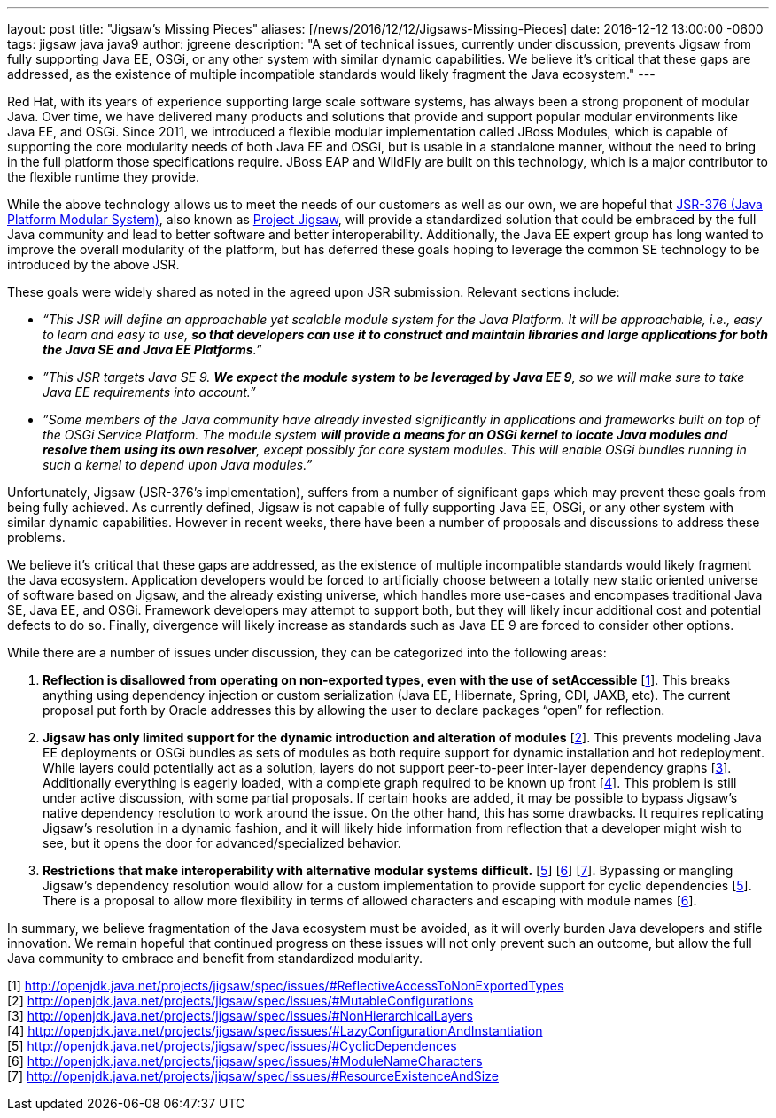 ---
layout: post
title:  "Jigsaw's Missing Pieces"
aliases: [/news/2016/12/12/Jigsaws-Missing-Pieces]
date:   2016-12-12 13:00:00 -0600
tags:   jigsaw java java9
author: jgreene
description: "A set of technical issues, currently under discussion, prevents Jigsaw from fully supporting Java EE, OSGi, or any other system with similar dynamic capabilities. We believe it’s critical that these gaps are addressed, as the existence of multiple incompatible standards would likely fragment the Java ecosystem."
---

Red Hat, with its years of experience supporting large scale software systems, has always been a strong proponent of modular Java. Over time, we have delivered many products and solutions that provide and support popular modular environments like Java EE, and OSGi. Since 2011, we introduced a flexible modular implementation called JBoss Modules, which is capable of supporting the core modularity needs of both Java EE and OSGi, but is usable in a standalone manner, without the need to bring in the full platform those specifications require. JBoss EAP and WildFly are built on this technology, which is a major contributor to the flexible runtime they provide.


While the above technology allows us to meet the needs of our customers as well as our own, we are hopeful that link:https://www.jcp.org/en/jsr/detail?id=376[JSR-376 (Java Platform Modular System)], also known as link:http://openjdk.java.net/projects/jigsaw/[Project Jigsaw], will provide a standardized solution that could be embraced by the full Java community and lead to better software and better interoperability. Additionally, the Java EE expert group has long wanted to improve the overall modularity of the platform, but has deferred these goals hoping to leverage the common SE technology to be introduced by the above JSR.


These goals were widely shared as noted in the agreed upon JSR submission. Relevant sections include:

* _“This JSR will define an approachable yet scalable module system for the Java Platform. It will be approachable, i.e., easy to learn and easy to use, *so that developers can use it to construct and maintain libraries and large applications for both the Java SE and Java EE Platforms*.”_


* _”This JSR targets Java SE 9. *We expect the module system to be leveraged by Java EE 9*, so we will make sure to take Java EE requirements into account.”_


* _”Some members of the Java community have already invested significantly in applications and frameworks built on top of the OSGi Service Platform. The module system *will provide a means for an OSGi kernel to locate Java modules and resolve them using its own resolver*, except possibly for core system modules. This will enable OSGi bundles running in such a kernel to depend upon Java modules.”_


Unfortunately, Jigsaw (JSR-376’s implementation), suffers from a number of significant gaps which may prevent these goals from being fully achieved.  As currently defined, Jigsaw is not capable of fully supporting Java EE, OSGi, or any other system with similar dynamic capabilities.  However in recent weeks, there have been a number of proposals and discussions to address these problems.


We believe it’s critical that these gaps are addressed, as the existence of multiple incompatible standards would likely fragment the Java ecosystem. Application developers would be forced to artificially choose between a totally new static oriented universe of software based on Jigsaw, and the already existing universe, which handles more use-cases and encompases traditional Java SE, Java EE, and OSGi.  Framework developers may attempt to support both, but they will likely incur additional cost and potential defects to do so.  Finally, divergence will likely increase as standards such as Java EE 9 are forced to consider other options.


While there are a number of issues under discussion, they can be categorized into the following areas:


A. *Reflection is disallowed from operating on non-exported types, even with the use of setAccessible* [link:http://openjdk.java.net/projects/jigsaw/spec/issues/#ReflectiveAccessToNonExportedTypes[1]]. This breaks anything using dependency injection or custom serialization (Java EE, Hibernate, Spring, CDI, JAXB, etc). The current proposal put forth by Oracle addresses this by allowing the user to declare packages “open” for reflection.


B. *Jigsaw has only limited support for the dynamic introduction and alteration of modules* [link:http://openjdk.java.net/projects/jigsaw/spec/issues/#MutableConfigurations[2]]. This prevents modeling Java EE deployments or OSGi bundles as sets of modules as both require support for dynamic installation and hot redeployment. While layers could potentially act as a solution, layers do not support peer-to-peer inter-layer dependency graphs [link:http://openjdk.java.net/projects/jigsaw/spec/issues/#NonHierarchicalLayers[3]]. Additionally everything is eagerly loaded, with a complete graph required to be known up front [link:http://openjdk.java.net/projects/jigsaw/spec/issues/#LazyConfigurationAndInstantiation[4]]. This problem is still under active discussion, with some partial proposals. If certain hooks are added, it may be possible to bypass Jigsaw's native dependency resolution to work around the issue. On the other hand, this has some drawbacks. It requires replicating Jigsaw's resolution in a dynamic fashion, and it will likely hide information from reflection that a developer might wish to see, but it opens the door for advanced/specialized behavior.


C. *Restrictions that make interoperability with alternative modular systems difficult.* [link:http://openjdk.java.net/projects/jigsaw/spec/issues/#CyclicDependences[5]] [link:http://openjdk.java.net/projects/jigsaw/spec/issues/#ModuleNameCharacters[6]] [link:http://openjdk.java.net/projects/jigsaw/spec/issues/#ResourceExistenceAndSize[7]]. Bypassing or mangling Jigsaw’s dependency resolution would allow for a custom implementation to provide support for cyclic dependencies [link:http://openjdk.java.net/projects/jigsaw/spec/issues/#CyclicDependences[5]]. There is a proposal to allow more flexibility in terms of allowed characters and escaping with module names [link:http://openjdk.java.net/projects/jigsaw/spec/issues/#ModuleNameCharacters[6]].


In summary, we believe fragmentation of the Java ecosystem must be avoided, as it will overly burden Java developers and stifle innovation. We remain hopeful that continued progress on these issues will not only prevent such an outcome, but allow the full Java community to embrace and benefit from standardized modularity.


[1] http://openjdk.java.net/projects/jigsaw/spec/issues/#ReflectiveAccessToNonExportedTypes +
[2] http://openjdk.java.net/projects/jigsaw/spec/issues/#MutableConfigurations +
[3] http://openjdk.java.net/projects/jigsaw/spec/issues/#NonHierarchicalLayers +
[4] http://openjdk.java.net/projects/jigsaw/spec/issues/#LazyConfigurationAndInstantiation +
[5] http://openjdk.java.net/projects/jigsaw/spec/issues/#CyclicDependences +
[6] http://openjdk.java.net/projects/jigsaw/spec/issues/#ModuleNameCharacters +
[7] http://openjdk.java.net/projects/jigsaw/spec/issues/#ResourceExistenceAndSize +
